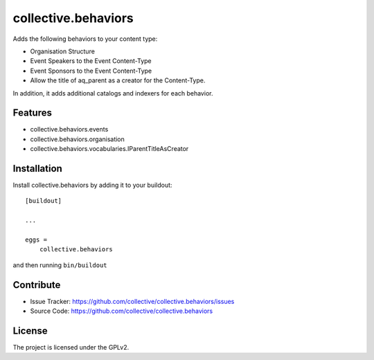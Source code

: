 .. This README is meant for consumption by humans and pypi. Pypi can render rst files so please do not use Sphinx features.
   If you want to learn more about writing documentation, please check out: http://docs.plone.org/about/documentation_styleguide.html
   This text does not appear on pypi or github. It is a comment.

==============================================================================
collective.behaviors
==============================================================================

Adds the following behaviors to your content type:

- Organisation Structure
- Event Speakers to the Event Content-Type
- Event Sponsors to the Event Content-Type
- Allow the title of aq_parent as a creator for the Content-Type.

In addition, it adds additional catalogs and indexers for each behavior.

Features
------------

- collective.behaviors.events
- collective.behaviors.organisation
- collective.behaviors.vocabularies.IParentTitleAsCreator

Installation
------------

Install collective.behaviors by adding it to your buildout::

    [buildout]

    ...

    eggs =
        collective.behaviors


and then running ``bin/buildout``


Contribute
----------

- Issue Tracker: https://github.com/collective/collective.behaviors/issues
- Source Code: https://github.com/collective/collective.behaviors

License
-------

The project is licensed under the GPLv2.
